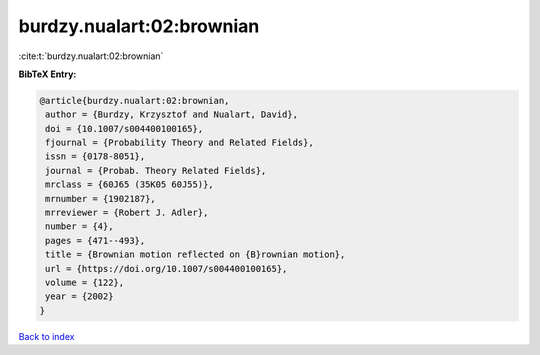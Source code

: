 burdzy.nualart:02:brownian
==========================

:cite:t:`burdzy.nualart:02:brownian`

**BibTeX Entry:**

.. code-block:: bibtex

   @article{burdzy.nualart:02:brownian,
    author = {Burdzy, Krzysztof and Nualart, David},
    doi = {10.1007/s004400100165},
    fjournal = {Probability Theory and Related Fields},
    issn = {0178-8051},
    journal = {Probab. Theory Related Fields},
    mrclass = {60J65 (35K05 60J55)},
    mrnumber = {1902187},
    mrreviewer = {Robert J. Adler},
    number = {4},
    pages = {471--493},
    title = {Brownian motion reflected on {B}rownian motion},
    url = {https://doi.org/10.1007/s004400100165},
    volume = {122},
    year = {2002}
   }

`Back to index <../By-Cite-Keys.rst>`_

